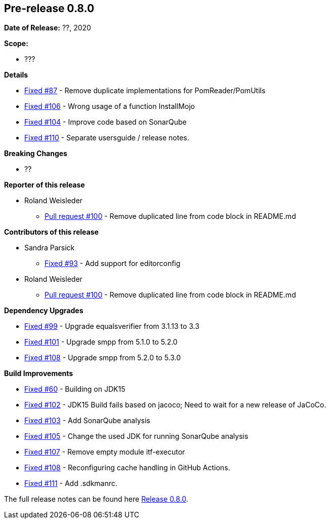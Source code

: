 // Licensed to the Apache Software Foundation (ASF) under one
// or more contributor license agreements. See the NOTICE file
// distributed with this work for additional information
// regarding copyright ownership. The ASF licenses this file
// to you under the Apache License, Version 2.0 (the
// "License"); you may not use this file except in compliance
// with the License. You may obtain a copy of the License at
//
//   http://www.apache.org/licenses/LICENSE-2.0
//
//   Unless required by applicable law or agreed to in writing,
//   software distributed under the Lƒicense is distributed on an
//   "AS IS" BASIS, WITHOUT WARRANTIES OR CONDITIONS OF ANY
//   KIND, either express or implied. See the License for the
//   specific language governing permissions and limitations
//   under the License.
//
[[release-notes-0.8.0]]
== Pre-release 0.8.0

:issue-60: https://github.com/khmarbaise/maven-it-extension/issues/60[Fixed #60]
:issue-87: https://github.com/khmarbaise/maven-it-extension/issues/87[Fixed #87]
:issue-93: https://github.com/khmarbaise/maven-it-extension/issues/93[Fixed #93]
:issue-99: https://github.com/khmarbaise/maven-it-extension/issues/99[Fixed #99]
:issue-101: https://github.com/khmarbaise/maven-it-extension/issues/101[Fixed #101]
:issue-102: https://github.com/khmarbaise/maven-it-extension/issues/102[Fixed #102]
:issue-103: https://github.com/khmarbaise/maven-it-extension/issues/103[Fixed #103]
:issue-104: https://github.com/khmarbaise/maven-it-extension/issues/104[Fixed #104]
:issue-105: https://github.com/khmarbaise/maven-it-extension/issues/105[Fixed #105]
:issue-106: https://github.com/khmarbaise/maven-it-extension/issues/106[Fixed #106]
:issue-107: https://github.com/khmarbaise/maven-it-extension/issues/107[Fixed #107]
:issue-108: https://github.com/khmarbaise/maven-it-extension/issues/108[Fixed #108]
:issue-109: https://github.com/khmarbaise/maven-it-extension/issues/109[Fixed #109]
:issue-110: https://github.com/khmarbaise/maven-it-extension/issues/110[Fixed #110]
:issue-111: https://github.com/khmarbaise/maven-it-extension/issues/111[Fixed #111]
:pr-100: https://github.com/khmarbaise/maven-it-extension/pull/100[Pull request #100]
:issue-??: https://github.com/khmarbaise/maven-it-extension/issues/??[Fixed #??]

:release_0_8_0: https://github.com/khmarbaise/maven-it-extension/milestone/8?closed=1

*Date of Release:* ??, 2020

*Scope:*

 - ???

*Details*

 * {issue-87} - Remove duplicate implementations for PomReader/PomUtils
 * {issue-106} - Wrong usage of a function InstallMojo
 * {issue-104} - Improve code based on SonarQube
 * {issue-110} - Separate usersguide / release notes.

*Breaking Changes*

 * ??

*Reporter of this release*

 * Roland Weisleder
   ** {pr-100} - Remove duplicated line from code block in README.md

*Contributors of this release*

 * Sandra Parsick
   ** {issue-93} - Add support for editorconfig
 * Roland Weisleder
   ** {pr-100} - Remove duplicated line from code block in README.md

*Dependency Upgrades*

 * {issue-99} - Upgrade equalsverifier from 3.1.13 to 3.3
 * {issue-101} - Upgrade smpp from 5.1.0 to 5.2.0
 * {issue-108} - Upgrade smpp from 5.2.0 to 5.3.0

*Build Improvements*

 * {issue-60} - Building on JDK15
 * {issue-102} - JDK15 Build fails based on jacoco; Need to wait for
                 a new release of JaCoCo.
 * {issue-103} - Add SonarQube analysis
 * {issue-105} - Change the used JDK for running SonarQube analysis
 * {issue-107} - Remove empty module itf-executor
 * {issue-108} - Reconfiguring cache handling in GitHub Actions.
 * {issue-111} - Add .sdkmanrc.


The full release notes can be found here {release_0_8_0}[Release 0.8.0].

